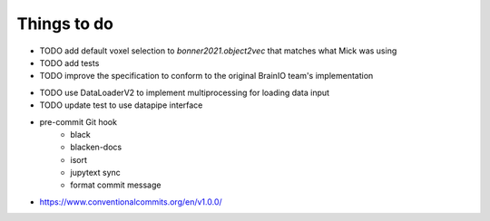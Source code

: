 Things to do
============

* TODO add default voxel selection to `bonner2021.object2vec` that matches what Mick was using

* TODO add tests
* TODO improve the specification to conform to the original BrainIO team's implementation
- TODO use DataLoaderV2 to implement multiprocessing for loading data input
- TODO update test to use datapipe interface

- pre-commit Git hook
    - black
    - blacken-docs
    - isort
    - jupytext sync
    - format commit message

- https://www.conventionalcommits.org/en/v1.0.0/